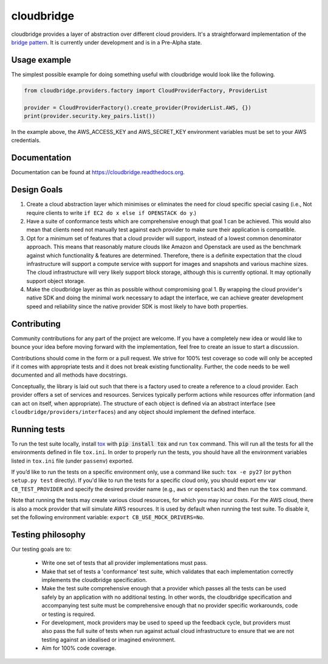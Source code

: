 cloudbridge
===========

cloudbridge provides a layer of abstraction over different cloud providers.
It's a straightforward implementation of the `bridge pattern`_. It is currently
under development and is in a Pre-Alpha state.

.. image:: https://codeclimate.com/github/gvlproject/cloudbridge/badges/gpa.svg
   :target: https://codeclimate.com/github/gvlproject/cloudbridge
   :alt: Code Climate

.. image:: https://landscape.io/github/gvlproject/cloudbridge/master/landscape.svg?style=flat
   :target: https://landscape.io/github/gvlproject/cloudbridge/master
   :alt: Landscape Code Health

.. image:: https://coveralls.io/repos/gvlproject/cloudbridge/badge.svg?branch=master&service=github
   :target: https://coveralls.io/github/gvlproject/cloudbridge?branch=master
   :alt: Code Coverage

.. image:: https://travis-ci.org/gvlproject/cloudbridge.svg?branch=master
   :target: https://travis-ci.org/gvlproject/cloudbridge
   :alt: Travis Build Status

.. image:: https://img.shields.io/pypi/status/cloudbridge.svg
   :target: https://pypi.python.org/pypi/cloudbridge/
   :alt: latest version available on PyPI

Usage example
~~~~~~~~~~~~~

The simplest possible example for doing something useful with cloudbridge would
look like the following.

.. code-block:: python

	from cloudbridge.providers.factory import CloudProviderFactory, ProviderList

	provider = CloudProviderFactory().create_provider(ProviderList.AWS, {})
	print(provider.security.key_pairs.list())

In the example above, the AWS_ACCESS_KEY and AWS_SECRET_KEY environment variables
must be set to your AWS credentials.


Documentation
~~~~~~~~~~~~~
Documentation can be found at https://cloudbridge.readthedocs.org.


Design Goals
~~~~~~~~~~~~

1. Create a cloud abstraction layer which minimises or eliminates the need for cloud specific special casing (i.e., Not require clients to write ``if EC2 do x else if OPENSTACK do y``.)

2. Have a suite of conformance tests which are comprehensive enough that goal 1 can be achieved. This would also mean that clients need not manually test against each provider to make sure their application is compatible.

3. Opt for a minimum set of features that a cloud provider will support, instead of  a lowest common denominator approach. This means that reasonably mature clouds like Amazon and Openstack are used as the benchmark against which functionality & features are determined. Therefore, there is a definite expectation that the cloud infrastructure will support a compute service with support for images and snapshots and various machine sizes. The cloud infrastructure will very likely support block storage, although this is currently optional. It may optionally support object storage.

4. Make the cloudbridge layer as thin as possible without compromising goal 1. By wrapping the cloud provider's native SDK and doing the minimal work necessary to adapt the interface, we can achieve greater development speed and reliability since the native provider SDK is most likely to have both properties.


Contributing
~~~~~~~~~~~~
Community contributions for any part of the project are welcome. If you have
a completely new idea or would like to bounce your idea before moving forward
with the implementation, feel free to create an issue to start a discussion.

Contributions should come in the form or a pull request. We strive for 100%
test coverage so code will only be accepted if it comes with appropriate tests
and it does not break existing functionality. Further, the code needs to be
well documented and all methods have docstrings.

Conceptually, the library is laid out such that there is a factory used to
create a reference to a cloud provider. Each provider offers a set of services
and resources. Services typically perform actions while resources offer
information (and can act on itself, when appropriate). The structure of each
object is defined via an abstract interface (see
``cloudbridge/providers/interfaces``) and any object should implement the
defined interface.

Running tests
~~~~~~~~~~~~~
To run the test suite locally, install `tox`_ with :code:`pip install tox`
and run ``tox`` command. This will run all the tests for
all the environments defined in file ``tox.ini``. In order to properly run the
tests, you should have all the environment variables listed in
``tox.ini`` file (under ``passenv``) exported.

If you’d like to run the tests on a specific environment only, use a command
like such: ``tox -e py27`` (or ``python setup.py test`` directly). If you'd
like to run the tests for a specific cloud only, you should export env var
``CB_TEST_PROVIDER`` and specify the desired provider name (e.g., ``aws`` or
``openstack``) and then run the ``tox`` command.

Note that running the tests may create various cloud resources, for which you
may incur costs. For the AWS cloud, there is also a mock provider that will
simulate AWS resources. It is used by default when running the test suite. To
disable it, set the following environment variable:
``export CB_USE_MOCK_DRIVERS=No``.

Testing philosophy
~~~~~~~~~~~~~~~~~~
Our testing goals are to:

 * Write one set of tests that all provider implementations must pass.
 * Make that set of tests a 'conformance' test suite, which validates that each implementation correctly implements the cloudbridge specification.
 * Make the test suite comprehensive enough that a provider which passes all the tests can be used safely by an application with no additional testing. In other words, the cloudbridge specification and accompanying test suite must be comprehensive enough that no provider specific workarounds, code or testing is required.
 * For development, mock providers may be used to speed up the feedback cycle, but providers must also pass the full suite of tests when run against actual cloud infrastructure to ensure that we are not testing against an idealised or imagined environment.
 * Aim for 100% code coverage.

.. _`bridge pattern`: https://en.wikipedia.org/wiki/Bridge_pattern
.. _`tox`: https://tox.readthedocs.org/en/latest/
